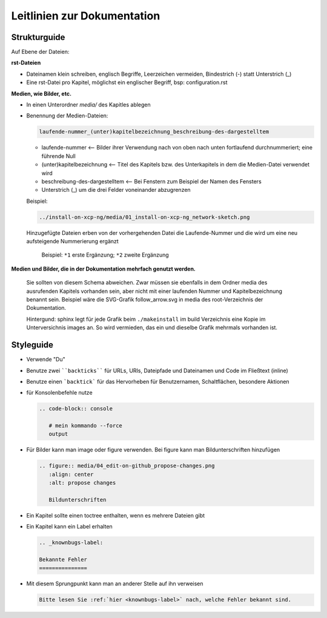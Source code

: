 Leitlinien zur Dokumentation
============================


Strukturguide
-------------

Auf Ebene der Dateien:

**rst-Dateien**

- Dateinamen klein schreiben, englisch Begriffe, Leerzeichen vermeiden, Bindestrich (-) statt Unterstrich (_)
- Eine rst-Datei pro Kapitel, möglichst ein englischer Begriff, bsp: configuration.rst

**Medien, wie Bilder, etc.**

- In einen Unterordner `media/` des Kapitles ablegen
- Benennung der Medien-Dateien:

  .. code-block:: rst

     laufende-nummer_(unter)kapitelbezeichnung_beschreibung-des-dargestelltem
  
  -  laufende-nummer <-- Bilder ihrer Verwendung nach von oben nach unten fortlaufend durchnummeriert; eine führende Null
  -  (unter)kapitelbezeichnung <-- Titel des Kapitels bzw. des Unterkapitels in dem die Medien-Datei verwendet wird
  -  beschreibung-des-dargestelltem <-- Bei Fenstern zum Beispiel der Namen des Fensters
  -  Unterstrich (_) um die drei Felder voneinander abzugrenzen
  
  
  Beispiel: 
  
  .. code-block:: rst

     ../install-on-xcp-ng/media/01_install-on-xcp-ng_network-sketch.png

  
  Hinzugefügte Dateien erben von der vorhergehenden Datei die Laufende-Nummer und die wird um eine neu aufsteigende Nummerierung ergänzt
		  
     .. figure:: media/09_guedelines_view-of-the-file-structure.png
        :align: center
        :alt: propose changes
        
        Beispiel:  ``*1`` erste Ergänzung; ``*2`` zweite Ergänzung

**Medien und Bilder, die in der Dokumentation mehrfach genutzt werden.**

  Sie sollten von diesem Schema abweichen. Zwar müssen sie ebenfalls in dem Ordner media des ausrufenden Kapitels vorhanden sein, aber nicht mit einer laufenden Nummer und Kapitelbezeichnung benannt sein. Beispiel wäre die SVG-Grafik follow_arrow.svg in media des root-Verzeichnis der Dokumentation.
  
  Hintergund: sphinx legt für jede Grafik beim ``./makeinstall`` im build Verzeichnis eine Kopie im Unterversichnis images an. So wird vermieden, das ein und dieselbe Grafik mehrmals vorhanden ist.


Styleguide
----------

- Verwende "Du"
- Benutze zwei ````backticks```` für URLs, URIs, Dateipfade und Dateinamen und Code im Fließtext (inline)
- Benutze einen ```backtick``` für das Hervorheben für Benutzernamen, Schaltflächen, besondere Aktionen
- für Konsolenbefehle nutze

  .. code-block:: rst

     .. code-block:: console

	# mein kommando --force
	output

- Für Bilder kann man image oder figure verwenden. Bei figure kann man Bildunterschriften hinzufügen

  .. code-block:: rst
		  
     .. figure:: media/04_edit-on-github_propose-changes.png
        :align: center
        :alt: propose changes

	Bildunterschriften 


- Ein Kapitel sollte einen toctree enthalten, wenn es mehrere Dateien gibt

- Ein Kapitel kann ein Label erhalten

  .. code-block:: rst

     .. _knownbugs-label:

     Bekannte Fehler
     ===============

- Mit diesem Sprungpunkt kann man an anderer Stelle auf ihn verweisen

  .. code-block:: rst

     Bitte lesen Sie :ref:`hier <knownbugs-label>` nach, welche Fehler bekannt sind.
